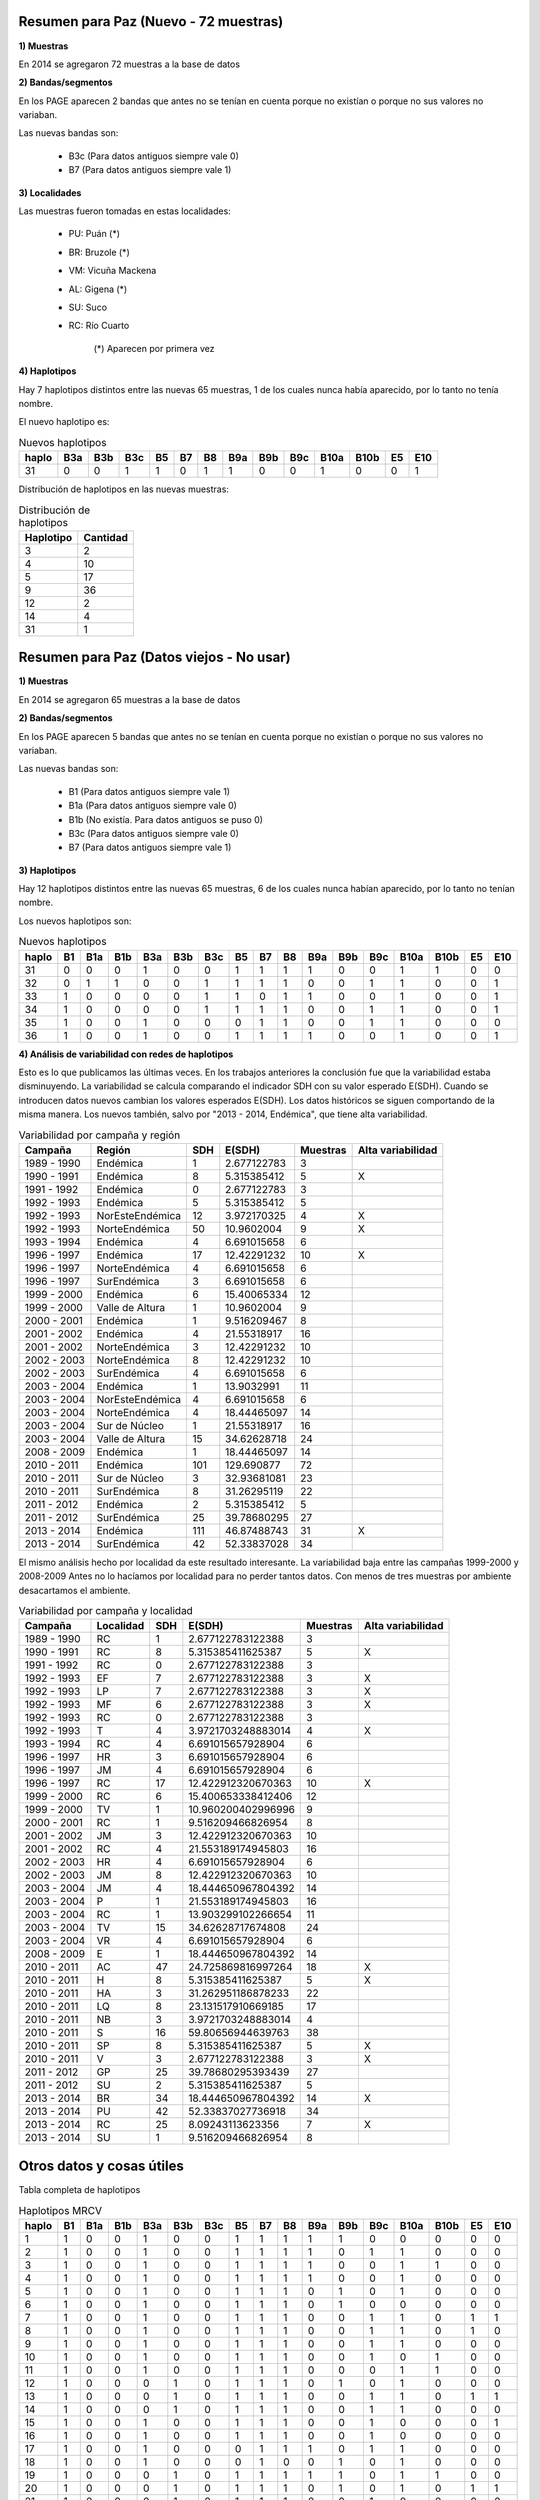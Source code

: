 .. tags: Análisis, 2014, Exploración, Variabilidad
.. title: Exploración de datos 2014

Resumen para Paz (Nuevo - 72 muestras)
++++++++++++++++++++++++++++++++++++++

**1) Muestras**

En 2014 se agregaron 72 muestras a la base de datos

**2) Bandas/segmentos**

En los PAGE aparecen 2 bandas que antes no se tenían en cuenta porque no 
existían o porque no sus valores no variaban.

Las nuevas bandas son:

    - B3c 	(Para datos antiguos siempre vale 0)
    - B7  	(Para datos antiguos siempre vale 1)

**3) Localidades**

Las muestras fueron tomadas en estas localidades:

    - PU: Puán (*)
    - BR: Bruzole (*)
    - VM: Vicuña Mackena
    - AL: Gigena (*)
    - SU: Suco
    - RC: Río Cuarto

	(*) Aparecen por primera vez
    

**4) Haplotipos**

Hay 7 haplotipos distintos entre las nuevas 65 muestras, 1 de los cuales
nunca había aparecido, por lo tanto no tenía nombre.

El nuevo haplotipo es:

.. csv-table:: Nuevos haplotipos
    :header: haplo,B3a,B3b,B3c,B5,B7,B8,B9a,B9b,B9c,B10a,B10b,E5,E10

	31,0,0,1,1,0,1,1,0,0,1,0,0,1

Distribución de haplotipos en las nuevas muestras:

.. csv-table:: Distribución de haplotipos
    :header: Haplotipo, Cantidad
    
    3,2
    4,10
    5,17
    9,36
    12,2
    14,4
    31,1

Resumen para Paz (Datos viejos - No usar)
+++++++++++++++++++++++++++++++++++++++++

**1) Muestras**

En 2014 se agregaron 65 muestras a la base de datos

**2) Bandas/segmentos**

En los PAGE aparecen 5 bandas que antes no se tenían en cuenta porque no 
existían o porque no sus valores no variaban.

Las nuevas bandas son:

    - B1  	(Para datos antiguos siempre vale 1)
    - B1a 	(Para datos antiguos siempre vale 0)
    - B1b 	(No existía. Para datos antiguos se puso 0)
    - B3c 	(Para datos antiguos siempre vale 0)
    - B7  	(Para datos antiguos siempre vale 1)

**3) Haplotipos**

Hay 12 haplotipos distintos entre las nuevas 65 muestras, 6 de los cuales
nunca habían aparecido, por lo tanto no tenían nombre.

Los nuevos haplotipos son:

.. csv-table:: Nuevos haplotipos
    :header: haplo,B1,B1a,B1b,B3a,B3b,B3c,B5,B7,B8,B9a,B9b,B9c,B10a,B10b,E5,E10

    31,0,0,0,1,0,0,1,1,1,1,0,0,1,1,0,0
    32,0,1,1,0,0,1,1,1,1,0,0,1,1,0,0,1
    33,1,0,0,0,0,1,1,0,1,1,0,0,1,0,0,1
    34,1,0,0,0,0,1,1,1,1,0,0,1,1,0,0,1
    35,1,0,0,1,0,0,0,1,1,0,0,1,1,0,0,0
    36,1,0,0,1,0,0,1,1,1,1,0,0,1,0,0,1

**4) Análisis de variabilidad con redes de haplotipos**

Esto es lo que publicamos las últimas veces. En los trabajos anteriores la conclusión fue que la variabilidad estaba disminuyendo.
La variabilidad se calcula comparando el indicador SDH con su valor esperado E(SDH).
Cuando se introducen datos nuevos cambian los valores esperados E(SDH).
Los datos históricos se siguen comportando de la misma manera. Los nuevos también, salvo por "2013 - 2014, Endémica", que tiene alta variabilidad.

.. csv-table:: Variabilidad por campaña y región
    :header: Campaña,Región,SDH,E(SDH),Muestras,Alta variabilidad

    1989 - 1990,Endémica,1,2.677122783,3,
    1990 - 1991,Endémica,8,5.315385412,5,X
    1991 - 1992,Endémica,0,2.677122783,3,
    1992 - 1993,Endémica,5,5.315385412,5,
    1992 - 1993,NorEsteEndémica,12,3.972170325,4,X
    1992 - 1993,NorteEndémica,50,10.9602004,9,X
    1993 - 1994,Endémica,4,6.691015658,6,
    1996 - 1997,Endémica,17,12.42291232,10,X
    1996 - 1997,NorteEndémica,4,6.691015658,6,
    1996 - 1997,SurEndémica,3,6.691015658,6,
    1999 - 2000,Endémica,6,15.40065334,12,
    1999 - 2000,Valle de Altura,1,10.9602004,9,
    2000 - 2001,Endémica,1,9.516209467,8,
    2001 - 2002,Endémica,4,21.55318917,16,
    2001 - 2002,NorteEndémica,3,12.42291232,10,
    2002 - 2003,NorteEndémica,8,12.42291232,10,
    2002 - 2003,SurEndémica,4,6.691015658,6,
    2003 - 2004,Endémica,1,13.9032991,11,
    2003 - 2004,NorEsteEndémica,4,6.691015658,6,
    2003 - 2004,NorteEndémica,4,18.44465097,14,
    2003 - 2004,Sur de Núcleo,1,21.55318917,16,
    2003 - 2004,Valle de Altura,15,34.62628718,24,
    2008 - 2009,Endémica,1,18.44465097,14,
    2010 - 2011,Endémica,101,129.690877,72,
    2010 - 2011,Sur de Núcleo,3,32.93681081,23,
    2010 - 2011,SurEndémica,8,31.26295119,22,
    2011 - 2012,Endémica,2,5.315385412,5,
    2011 - 2012,SurEndémica,25,39.78680295,27,
    2013 - 2014,Endémica,111,46.87488743,31,X
    2013 - 2014,SurEndémica,42,52.33837028,34,

El mismo análisis hecho por localidad da este resultado interesante. 
La variabilidad baja entre las campañas 1999-2000 y 2008-2009
Antes no lo hacíamos por localidad para no perder tantos datos. Con menos de tres muestras por 
ambiente desacartamos el ambiente.

.. csv-table:: Variabilidad por campaña y localidad
    :header: Campaña,Localidad,SDH,E(SDH),Muestras,Alta variabilidad

    1989 - 1990,RC,1,2.677122783122388,3,
    1990 - 1991,RC,8,5.315385411625387,5,X
    1991 - 1992,RC,0,2.677122783122388,3,
    1992 - 1993,EF,7,2.677122783122388,3,X
    1992 - 1993,LP,7,2.677122783122388,3,X
    1992 - 1993,MF,6,2.677122783122388,3,X
    1992 - 1993,RC,0,2.677122783122388,3,
    1992 - 1993,T,4,3.9721703248883014,4,X
    1993 - 1994,RC,4,6.691015657928904,6,
    1996 - 1997,HR,3,6.691015657928904,6,
    1996 - 1997,JM,4,6.691015657928904,6,
    1996 - 1997,RC,17,12.422912320670363,10,X
    1999 - 2000,RC,6,15.400653338412406,12,
    1999 - 2000,TV,1,10.960200402996996,9,
    2000 - 2001,RC,1,9.516209466826954,8,
    2001 - 2002,JM,3,12.422912320670363,10,
    2001 - 2002,RC,4,21.553189174945803,16,
    2002 - 2003,HR,4,6.691015657928904,6,
    2002 - 2003,JM,8,12.422912320670363,10,
    2003 - 2004,JM,4,18.444650967804392,14,
    2003 - 2004,P,1,21.553189174945803,16,
    2003 - 2004,RC,1,13.903299102266654,11,
    2003 - 2004,TV,15,34.62628717674808,24,
    2003 - 2004,VR,4,6.691015657928904,6,
    2008 - 2009,E,1,18.444650967804392,14,
    2010 - 2011,AC,47,24.725869816997264,18,X
    2010 - 2011,H,8,5.315385411625387,5,X
    2010 - 2011,HA,3,31.262951186878233,22,
    2010 - 2011,LQ,8,23.131517910669185,17,
    2010 - 2011,NB,3,3.9721703248883014,4,
    2010 - 2011,S,16,59.80656944639763,38,
    2010 - 2011,SP,8,5.315385411625387,5,X
    2010 - 2011,V,3,2.677122783122388,3,X
    2011 - 2012,GP,25,39.78680295393439,27,
    2011 - 2012,SU,2,5.315385411625387,5,
    2013 - 2014,BR,34,18.444650967804392,14,X
    2013 - 2014,PU,42,52.33837027736918,34,
    2013 - 2014,RC,25,8.09243113623356,7,X
    2013 - 2014,SU,1,9.516209466826954,8,



Otros datos y cosas útiles
++++++++++++++++++++++++++

Tabla completa de haplotipos

.. csv-table:: Haplotipos MRCV
    :header: haplo,B1,B1a,B1b,B3a,B3b,B3c,B5,B7,B8,B9a,B9b,B9c,B10a,B10b,E5,E10

    1,1,0,0,1,0,0,1,1,1,1,1,0,0,0,0,0
    2,1,0,0,1,0,0,1,1,1,1,0,1,1,0,0,0
    3,1,0,0,1,0,0,1,1,1,1,0,0,1,1,0,0
    4,1,0,0,1,0,0,1,1,1,1,0,0,1,0,0,0
    5,1,0,0,1,0,0,1,1,1,0,1,0,1,0,0,0
    6,1,0,0,1,0,0,1,1,1,0,1,0,0,0,0,0
    7,1,0,0,1,0,0,1,1,1,0,0,1,1,0,1,1
    8,1,0,0,1,0,0,1,1,1,0,0,1,1,0,1,0
    9,1,0,0,1,0,0,1,1,1,0,0,1,1,0,0,0
    10,1,0,0,1,0,0,1,1,1,0,0,1,0,1,0,0
    11,1,0,0,1,0,0,1,1,1,0,0,0,1,1,0,0
    12,1,0,0,0,1,0,1,1,1,0,1,0,1,0,0,0
    13,1,0,0,0,1,0,1,1,1,0,0,1,1,0,1,1
    14,1,0,0,0,1,0,1,1,1,0,0,1,1,0,0,0
    15,1,0,0,1,0,0,1,1,1,0,0,1,0,0,0,1
    16,1,0,0,1,0,0,1,1,1,0,0,1,0,0,0,0
    17,1,0,0,1,0,0,0,1,1,1,0,1,1,0,0,0
    18,1,0,0,1,0,0,0,1,0,0,1,0,1,0,0,0
    19,1,0,0,0,1,0,1,1,1,1,1,0,1,1,0,0
    20,1,0,0,0,1,0,1,1,1,0,1,0,1,0,1,1
    21,1,0,0,0,1,0,1,1,1,0,0,1,0,0,0,0
    22,1,0,0,1,0,0,1,1,1,0,1,0,1,1,0,0
    23,1,0,0,1,0,0,0,1,1,0,1,0,1,0,0,0
    24,1,0,0,1,0,0,1,1,1,1,0,0,0,1,0,0
    25,1,0,0,1,0,0,1,1,1,0,1,0,1,1,0,1
    26,1,0,0,1,0,0,0,1,1,0,0,1,1,0,0,1
    27,1,0,0,1,0,0,1,1,1,0,1,0,1,0,0,1
    28,1,0,0,1,0,0,1,1,1,1,0,0,0,0,0,0
    29,1,0,0,0,1,0,1,1,1,1,0,0,1,0,0,0
    30,1,0,0,1,0,0,1,1,1,0,1,0,1,0,1,0
    31,0,0,0,1,0,0,1,1,1,1,0,0,1,1,0,0
    32,0,1,1,0,0,1,1,1,1,0,0,1,1,0,0,1
    33,1,0,0,0,0,1,1,0,1,1,0,0,1,0,0,1
    34,1,0,0,0,0,1,1,1,1,0,0,1,1,0,0,1
    35,1,0,0,1,0,0,0,1,1,0,0,1,1,0,0,0
    36,1,0,0,1,0,0,1,1,1,1,0,0,1,0,0,1


Cálculo de la variabilidad (SDH vs E(SDH)) con filtro por año para ver la evolución

.. code-block:: sql

    SELECT 
     campania, 
     region, 
     sdh, 
     SUM(weight*(1-pow((1-Prob_hap_0),cant_muestras))*(1.0-pow((1.0-Prob_hap_1),cant_muestras))) AS Esdh, 
     cant_muestras,
     IF(sdh<SUM(weight*(1-pow((1-Prob_hap_0),cant_muestras))*(1.0-pow((1.0-Prob_hap_1),cant_muestras))),'','X') AS var
    FROM
         (
          SELECT campania, region, sum(weight) as sdh, cant_muestras
          FROM
               (
                SELECT A.campania, A.region, hap_0, hap_1, weight, cant_muestras
                FROM edges,
                     (
                      SELECT DISTINCT campania, region, hap_id
                      FROM facts
                      WHERE year <= 2011
                     ) A,
                     (
                      SELECT DISTINCT campania, region, hap_id
                      FROM facts
                      WHERE year <= 2011
                     ) B,
                     (
                      SELECT campania, region, count(*) as cant_muestras
                      FROM facts
                      WHERE year <= 2011
                      GROUP BY campania, region
                      HAVING cant_muestras > 1
                     ) Cantm
                WHERE A.hap_id <= B.hap_id
                AND   hap_0 = A.hap_id
                AND   hap_1 = B.hap_id
                AND   A.campania = B.campania
                AND   A.region = B.region
                AND   A.campania = Cantm.campania
                AND   A.region = Cantm.region
               ) C
          GROUP BY campania, region, cant_muestras
         ) Q_SDH,
         (
          SELECT hap_0, hap_1, weight, PA.prob_haplo AS prob_hap_0, PB.prob_haplo AS prob_hap_1
          FROM edges,
               (
                SELECT hap_id, count(*)/cant_total AS prob_haplo
                FROM facts,
                     (
                      SELECT count(*) as cant_total
                      FROM facts
                      WHERE year <= 2011
                     ) A
                WHERE year <= 2011
                GROUP BY hap_id, cant_total
               ) PA,
               (
                SELECT hap_id, count(*)/cant_total AS prob_haplo
                FROM facts,
                     (
                      SELECT count(*) as cant_total
                      FROM facts
                      WHERE year <= 2011
                     ) A
                WHERE year <= 2011                  
                GROUP BY hap_id, cant_total
               ) PB
          WHERE edges.hap_0 < edges.hap_1
          AND   edges.hap_0 = PA.hap_id
          AND   edges.hap_1 = PB.hap_id
         ) Q_ESDH
    GROUP BY campania, region, sdh, cant_muestras


Cálculo de la variabilidad (SDH vs E(SDH)) sin filtro por año

.. code-block:: sql

    SELECT 
     campania, 
     region, 
     sdh, 
     SUM(weight*(1-pow((1-Prob_hap_0),cant_muestras))*(1.0-pow((1.0-Prob_hap_1),cant_muestras))) AS Esdh, 
     cant_muestras,
     IF(sdh<SUM(weight*(1-pow((1-Prob_hap_0),cant_muestras))*(1.0-pow((1.0-Prob_hap_1),cant_muestras))),'','X') AS var
    FROM
         (
          SELECT campania, region, sum(weight) as sdh, cant_muestras
          FROM
               (
                SELECT A.campania, A.region, hap_0, hap_1, weight, cant_muestras
                FROM edges,
                     (
                      SELECT DISTINCT campania, region, hap_id
                      FROM facts
                     ) A,
                     (
                      SELECT DISTINCT campania, region, hap_id
                      FROM facts
                     ) B,
                     (
                      SELECT campania, region, count(*) as cant_muestras
                      FROM facts
                      
                      GROUP BY campania, region
                      HAVING cant_muestras > 1
                     ) Cantm
                WHERE A.hap_id <= B.hap_id
                AND   hap_0 = A.hap_id
                AND   hap_1 = B.hap_id
                AND   A.campania = B.campania
                AND   A.region = B.region
                AND   A.campania = Cantm.campania
                AND   A.region = Cantm.region
               ) C
          GROUP BY campania, region, cant_muestras
         ) Q_SDH,
         (
          SELECT hap_0, hap_1, weight, PA.prob_haplo AS prob_hap_0, PB.prob_haplo AS prob_hap_1
          FROM edges,
               (
                SELECT hap_id, count(*)/cant_total AS prob_haplo
                FROM facts,
                     (
                      SELECT count(*) as cant_total
                      FROM facts
                      
                     ) A
                GROUP BY hap_id, cant_total
               ) PA,
               (
                SELECT hap_id, count(*)/cant_total AS prob_haplo
                FROM facts,
                     (
                      SELECT count(*) as cant_total
                      FROM facts
                     ) A
                GROUP BY hap_id, cant_total
               ) PB
          WHERE edges.hap_0 < edges.hap_1
          AND   edges.hap_0 = PA.hap_id
          AND   edges.hap_1 = PB.hap_id
         ) Q_ESDH
    GROUP BY campania, region, sdh, cant_muestras
    
    
